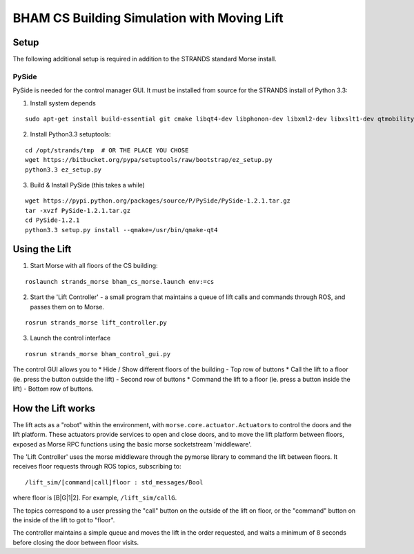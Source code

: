 BHAM CS Building Simulation with Moving Lift
============================================

Setup
-----

The following additional setup is required in addition to the STRANDS
standard Morse install.

PySide
~~~~~~

PySide is needed for the control manager GUI. It must be installed from
source for the STRANDS install of Python 3.3:

1) Install system depends

::

    sudo apt-get install build-essential git cmake libqt4-dev libphonon-dev libxml2-dev libxslt1-dev qtmobility-dev

2) Install Python3.3 setuptools:

::

    cd /opt/strands/tmp  # OR THE PLACE YOU CHOSE
    wget https://bitbucket.org/pypa/setuptools/raw/bootstrap/ez_setup.py
    python3.3 ez_setup.py

3) Build & Install PySide (this takes a while)

::


    wget https://pypi.python.org/packages/source/P/PySide/PySide-1.2.1.tar.gz
    tar -xvzf PySide-1.2.1.tar.gz
    cd PySide-1.2.1
    python3.3 setup.py install --qmake=/usr/bin/qmake-qt4

Using the Lift
--------------

1) Start Morse with all floors of the CS building:

::

    roslaunch strands_morse bham_cs_morse.launch env:=cs

2) Start the 'Lift Controller' - a small program that maintains a queue
   of lift calls and commands through ROS, and passes them on to Morse.

::

    rosrun strands_morse lift_controller.py

3) Launch the control interface

::

    rosrun strands_morse bham_control_gui.py

The control GUI allows you to \* Hide / Show different floors of the
building - Top row of buttons \* Call the lift to a floor (ie. press the
button outside the lift) - Second row of buttons \* Command the lift to
a floor (ie. press a button inside the lift) - Bottom row of buttons.

How the Lift works
------------------

The lift acts as a "robot" within the environment, with
``morse.core.actuator.Actuator``\ s to control the doors and the lift
platform. These actuators provide services to open and close doors, and
to move the lift platform between floors, exposed as Morse RPC functions
using the basic morse socketstream 'middleware'.

The 'Lift Controller' uses the morse middleware through the pymorse
library to command the lift between floors. It receives floor requests
through ROS topics, subscribing to:

::

    /lift_sim/[command|call]floor : std_messages/Bool

where floor is [B\|G\|1\|2]. For example, ``/lift_sim/callG``.

The topics correspond to a user pressing the "call" button on the
outside of the lift on floor, or the "command" button on the inside of
the lift to got to "floor".

The controller maintains a simple queue and moves the lift in the order
requested, and waits a minimum of 8 seconds before closing the door
between floor visits.
